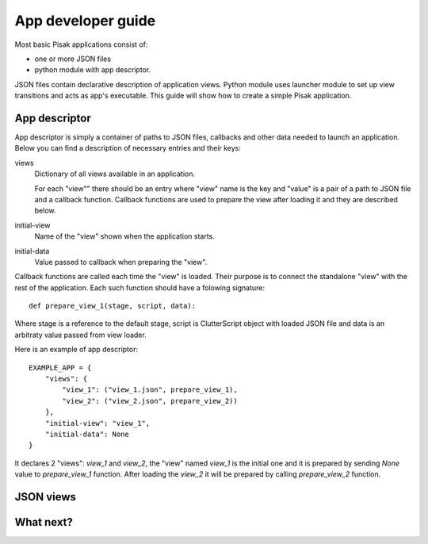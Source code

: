 App developer guide
===================

Most basic Pisak applications consist of:

- one or more JSON files
- python module with app descriptor.

JSON files contain declarative description of application views. Python module
uses launcher module to set up view transitions and acts as app's executable.
This guide will show how to create a simple Pisak application.

App descriptor
--------------

App descriptor is simply a container of paths to JSON files, callbacks and
other data needed to launch an application. Below you can find a description 
of necessary entries and their keys:

views
    Dictionary of all views available in an application.
    
    For each "view"" there should be an entry where "view" name is the key and
    "value" is a pair of a path to JSON file and a callback function. Callback
    functions are used to prepare the view after loading it and they are 
    described below.
    
initial-view
    Name of the "view" shown when the application starts.
    
initial-data
    Value passed to callback when preparing the "view".


Callback functions are called each time the "view" is loaded. Their purpose is
to connect the standalone "view" with the rest of the application. Each such
function should have a folowing signature::

    def prepare_view_1(stage, script, data):

Where stage is a reference to the default stage, script is ClutterScript
object with loaded JSON file and data is an arbitraty value passed from view
loader.

Here is an example of app descriptor::

    EXAMPLE_APP = {
        "views": {
            "view_1": ("view_1.json", prepare_view_1),
            "view_2": ("view_2.json", prepare_view_2))
        },
        "initial-view": "view_1",
        "initial-data": None
    }
    
It declares 2 "views": `view_1` and `view_2`, the "view" named `view_1` is the
initial one and it is prepared by sending `None` value to `prepare_view_1` 
function. After loading the `view_2` it will be prepared by calling 
`prepare_view_2` function. 


JSON views
----------

What next?
----------

